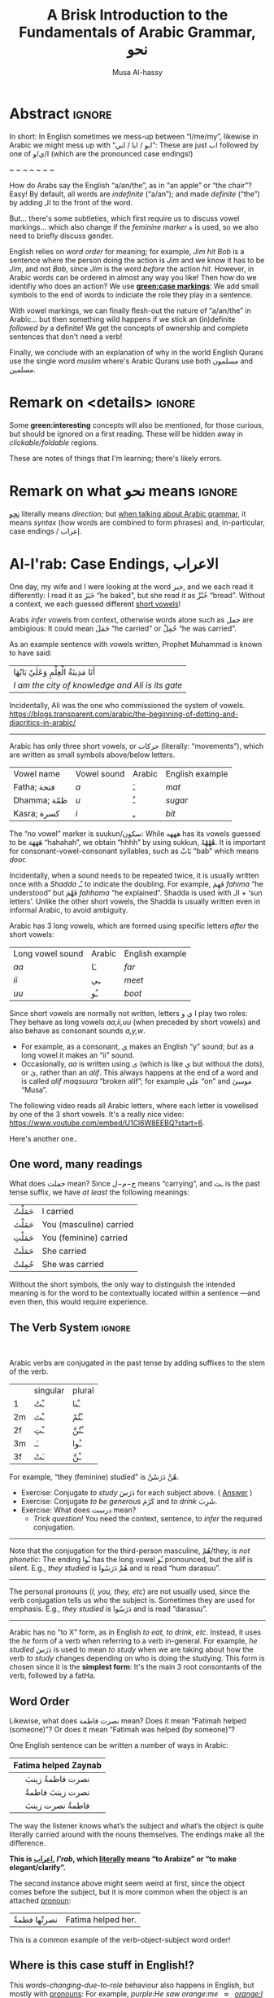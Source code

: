 #+title: A Brisk Introduction to the Fundamentals of Arabic Grammar, نحو
#+author: Musa Al-hassy
#+email: alhassy@gmail.com
#+filetags: arabic
#+fileimage: arabic-irab.png 100% 100%
#+description: Discovering how to say “a/an/the” in Arabic leads onto a zany adventure into case markings, gender, annexation, non-verbal sentences, plurals, and concludes with whether “Muslims” is مسلمون or مسلمین ---it's both!

* Abstract                                                           :ignore:

# I'd like to discuss the importance of Arabic's short vowels and their use to give Arabic flexible word order.

In short: In English sometimes we mess-up between “I/me/my”, likewise in Arabic we might mess up with “ابو / ابا / ابي”:
These are just اب followed by one of ا/ي/و (which are the pronounced case endings!)

#+begin_center
~ ~ ~ ~ ~ ~ ~
#+end_center

 How do Arabs say the English “a/an/the”, as in “an apple” or “the chair”? Easy! By default, all words are /indefinite/
 (“a/an”); and made /definite/ (“the”) by adding الـ to the front of the word.

 But... there's some subtleties, which first require us to discuss vowel markings... which also change if the /feminine
 marker/ ة is used, so we also need to briefly discuss gender.

English relies on /word order/ for meaning; for example, /Jim hit Bob/ is a sentence where the person doing the action is
/Jim/ and we know it has to be /Jim/, and not /Bob/, since /Jim/ is the word /before/ the action /hit/. However, in Arabic words can
be ordered in almost any way you like! Then how do we identifiy who does an action? We use *[[green:case markings]]*: We add small
symbols to the end of words to indiciate the role they play in a sentence.

With vowel markings, we can finally flesh-out the nature of
“a/an/the” in Arabic... but then something wild happens if we stick
an (in)definite /followed by/ a definite! We get the concepts of ownership and complete sentences that don't need a verb!

Finally, we conclude with an explanation of why in the world English Qurans use the single word /muslim/ where's Arabic
Qurans use both مسلمون and مسلمين.

* Remark on <details> :ignore:
Some *green:interesting* concepts will also be mentioned, for those curious, but should be ignored on a first
reading. These will be hidden away in /clickable/foldable/ regions.

These are notes of things that I'm learning; there's likely errors.

* Remark on what نحو means :ignore:

[[https://en.wiktionary.org/wiki/%D9%86%D8%AD%D9%88][نحو]] literally means /direction/; but [[https://altaysir.wordpress.com/2010/09/22/pkik9-ce/][when talking about Arabic grammar]], it means /syntax/ (how words are combined to form
phrases) and, in-particular, case endings / إعراب.

* Al-I'rab: Case Endings, الاعراب
:PROPERTIES:
:CUSTOM_ID: Al-I'rab-Case-Endings-الاعراب
:END:

One day, my wife and I were looking at the word خبز, and we each read
it differently: I read it as خَبَزَ “he baked”, but she read it as خُبْزْ
“bread”. Without a context, we each guessed different [[doc:arabic-vowels][short vowels]]!

# NOTE: The following block was copy/pasted from ~/blog/posts/arabic-glossary.org
#+begin_details "Tell me more about vowels!"
Arabs /infer/ vowels from context, otherwise words alone such as حمل are ambigious: It could mean حَمَلَ “he carried” or حُمِلْ
“he was carried”.

As an example sentence with vowels written, Prophet Muhammad is known to have said:
| أنَا مَدِينَةُ الْعِلْمِ وَعَلَيٌ بَابُهَا                                |
| /I am the city of knowledge and Ali is its gate/ |

Incidentally, Ali was the one who commissioned the system of vowels.
https://blogs.transparent.com/arabic/the-beginning-of-dotting-and-diacritics-in-arabic/

------------------------------------------------------------------------------------------------------------------------
Arabic has only three short vowels, or حركات (literally: “movements”), which are written as small symbols above/below
letters.

| Vowel name  | Vowel sound | Arabic | English example |
| Fatha;  فتحة  | /a/           | ـَ       | /mat/             |
| Dhamma; ظمّة  | /u/           | ـُ       | /sugar/           |
| Kasra; كسرة  | /i/           | ـِ       | /bit/             |

The “no vowel” marker is suukun/سكون: While هههه has its vowels guessed to be هَهَهَهَ “hahahah”, we obtain “hhhh” by using
sukkun, هْهْهْهْ. It is important for consonant-vowel-consonant syllables, such as بَابْ “bab” which means /door./

Incidentally, when a sound needs to be repeated twice, it is usually written once with a /Shadda/ ـّـ to indicate the
doubling.  For example, فَهِمَ /fahima/ “he understood” but فَهَّمَ /fahhama/ “he explained”. Shadda is used with الـ + ‘sun
letters’. Unlike the other short vowels, the Shadda is usually written even in informal Arabic, to avoid ambiguity.


Arabic has 3 long vowels, which are formed using specific letters /after/ the short vowels:
 | Long vowel  sound | Arabic | English example |
 | /aa/                | ـَا      | /far/             |
 | /ii/                | ـِي      | /meet/            |
 | /uu/                | ـُو      | /boot/            |

Since short vowels are normally not written, letters ا ي و play two roles: They behave as long vowels /aa,ii,uu/ (when
preceded by short vowels) and also behave as consonant sounds /a,y,w/.
 + For example, as a consonant, [[https://arabic.fi/letters/74][ي]] makes an English “y” sound; but as a long vowel it makes an “ii” sound.
 + Occasionally, /aa/ is written using ی (which is like ي but without the dots), or یٰ, rather than an
   /alif/. This always happens at the end of a word and is called /alif maqsuura/
   “broken alif”; for example علی “on” and موسیٰ “Musa”.

The following video reads all Arabic letters, where each letter is vowelised by one of the 3 short vowels. It's a really
nice video: https://www.youtube.com/embed/U1Cl6W8EEBQ?start=6.
#+end_details

Here's another one..
** One word, many readings
What does حملت mean? Since ح−م−ل means “carrying”, and ـت is the past tense suffix, we have /at least/ the following meanings:
| حَمَلْتُ | I carried               |
| حَمَلْتَ | You (masculine) carried |
| حَمَلْتِ | You (feminine) carried  |
| حَمَلَتْ | She carried             |
| حُمِلتْ  | She was carried         |

Without the short symbols, the only way to distinguish the intended
meaning is for the word to be contextually located within a sentence
---and even then, this would require experience.

** The Verb System                          :ignore:

#+html: <br>
#+begin_details "Tell me more about how verbs change, conjugate!"
Arabic verbs are conjugated in the past tense by adding suffixes to the stem of the verb.
|    | singular | plural |
| 1  | ـْتُ       | ـْنا      |
| 2m | ـْتَ       | ـْتُمْ      |
| 2f | ـْتِ       | ـْتُنَّ     |
| 3m | ـَـ        | ـُوا      |
| 3f | ـَتْ       | ـْنَّ  |

For example, “they (feminine) studied” is هُنَّ دَرَسْنَّ.
# *Exercises!*
+ Exercise: Conjugate /to study/ دَرَسَ for each subject above.
  ( [[http://allthearabicyouneverlearnedthefirsttimearound.com/p1/p1-ch3/verbs-past-tense-and-the-accusative-case/][Answer]] )
+ Exercise: Conjugate /to be generous/ كَرُمَ and /to drink/ شَرِبَ.
+ Exercise: What does درست mean?
  - /Trick question!/ You need the context, sentence, to /infer/ the required
    conjugation.
# #+begin_details Solutions
# TODO
# #+end_details
#

--------------------------------------------------------------------------------

Note that the conjugation for the third-person masculine, هُمْ/they,
is /not phonetic/: The ending ـُوا has the long vowel ـُو pronounced, but the alif is silent. E.g., /they studied/ is هُمْ دَرَسُوا
and is read “hum darasuu”.

--------------------------------------------------------------------------------

The personal pronouns (/I, you, they, etc/) are not usually used, since the verb conjugation tells us who the
subject is.  Sometimes they are used for emphasis.
E.g., /they studied/ is دَرَسُوا
and is read “darasuu”.

--------------------------------------------------------------------------------

Arabic has no “to X” form, as in English /to eat, to drink, etc/.  Instead, it uses the /he/ form of a verb when referring
to a verb in-general.  For example, /he studied/ دَرَسَ is used to mean /to study/ when we are taking about how the verb /to
study/ changes depending on who is doing the studying. This form is chosen since it is the *simplest form*: It's the main 3
root consontants of the verb, followed by a fatHa.


#+end_details

** Word Order

Likewise, what does نصرت فاطمة mean? Does it mean “Fatimah helped (someone)”? Or does it mean “Fatimah was helped (by
someone)”?


One English sentence can be written a number of ways in Arabic:

|         <c>          |
| Fatima helped Zaynab |
|----------------------|
|    نصرت فاطمةُ  زينبَ     |
|     نصرت زينبَ فاطمةُ     |
|     فاطمةُ نصرت زینبَ     |


The way the listener knows what’s the subject and what’s the object is quite literally carried around with the nouns
themselves. The endings make all the difference.
#+begin_center
#+begin_green
*This is [[http://ejtaal.net/aa/#hw4=715,ll=2080,ls=5,la=2863,sg=701,ha=473,br=634,pr=104,vi=257,mgf=593,mr=420,mn=911,aan=407,kz=1608,uqq=237,ulq=1202,uqa=286,uqw=1064,umr=711,ums=591,umj=524,bdw=587,amr=425,asb=640,auh=1033,dhq=365,mht=591,msb=159,tla=70,amj=516,ens=28,mis=1439][اعراب]], /I'rab/, which [[https://en.wiktionary.org/wiki/%D8%B9_%D8%B1_%D8%A8#Derived_terms][literally]] means “to Arabize” or
“to make elegant/clarify”.*
#+end_green
#+end_center

The second instance above might seem weird at first, since the object comes before the subject, but it is more common
when the object is an attached [[doc:arabic-pronouns][pronoun]]:
| نصرتْها فطمةُ | Fatima helped her. |

This is a common example of the verb-object-subject word order!

** Where is this case stuff in English!?

This /words-changing-due-to-role/ behaviour also happens in English, but mostly with [[doc:arabic-pronouns][pronouns]]: For example, /purple:He saw
orange:me   ≈   [[orange:I]] was seen by purple:him/.
# |   *purple:He* saw *orange:me*.         |
# | ≈ *[[orange:I]]* was seen by *purple:him*. |

In English, there are 3 ways to refer to oneself: *[[green:I]], red:me, blue:my*.
For example,
| *blue:My* cat saw *red:me*, and *[[green:I]]* jumped!  |
Here's the rules:
- /(Nominative!)/ When I am doing something, I say: *[[green: I did it.]]*
- /(Accusative!)/ When something is being done to me, I say: *[[red: It was done to me.]]*
- /(Genitive!)/ When I have an item, I say: *[[blue: My thing....]]*

So the word used to refer to /myself/ changes depending on what is happening *green:by* me, *red:to* me, or *blue:of* me / what I
own.

#+begin_details "Um, actually there's a 4th way: myself!"
/Myself/ is the forth way to refer to oneself in English. Like *red:me*, it is used when something is being done to me /such that/
the person doing the action is also me ...err, myself.

Here are some examples,
| I care for myself, by running everyday. |
| I describe myself as happy.             |
| I like myself.                          |

# Only use “myself” if you've used “I”.
#
As a rule of thumb, /myself/ should only be used if /I/ is used in the same sentence. Otherwise, just use /me/.
#+end_details
** So, what's the deal?

Just as people dress according to roles or occassions (such as a
suit at work and pajamas in bed), so too Arabic words have
different case endings, التشكيلُ, to show their roles within a
sentence.

Roles are indicated by the vowel sign on the final letter of a word.
   |----------------------------------+--------------+-------------------------|
   | Role                             | Ending Vowel | Case (Grammatical Name) |
   |----------------------------------+--------------+-------------------------|
   | [[green:Subject; the one doing an action]] | ـُــ            | مرفوع / green:Nominative |
   | [[red:Object; the one being acted upon]] | ـَــ            | منصوب / red:Accusative  |
   | [[blue:Owner of a thing]]        | ـِــ            | مجرور / blue:Genitive     |


# The endings change depending on the function of the noun in a sentence /and/ whether it is definite or indefinite.

*Nunation/تنوين/Tanween:* When the word is indefinite, one “doubles” the symbols, which causes an extra /-n/ sound to each
vowel: u ـُـ, a ـَـ, i ـِـ are replaced by un ـٌـ, an ـًـ, in ـٍـ. (If a word does not end in ة, the ـًـ ending is written اً.)
This is all covered below.

** Formality: When do we see these markings?

Depending on the formality of some Arabic text, such as Classical Arabic or Quranic Arabic, you might see and hear
additional grammatical endings.

In this article, we'll see that these endings ---even when not explicitly written as markings---
do alter the writing of words in certain situations. For example,
درست كتابا has its markings guessed to be
دَرَسْتُ كِتَاباً */“[[green:I]] studied [[red:a book]]”/* ---the extra alif is really the alif-tanween of the accusative case, اً.

** /I can't live without vowels!/ Yes, you can! 💪

What do you think the following English sentences say?

#+begin_spoiler orange
#+begin_quote
- Y cn prbbly rd ths sly dspt th lck f vwls!

  ((You can probably read this easily despite the lack of vowels!))

+ Ys, y cn lv wtht vwls! Y cn vn wrt nglsh wtht thm; t nly nds sm prctc nd th rslt s drstclly shrtr sntncs! f nd b, lk Arbc, s vwls nly whn thr s mbguty.

  ((Yes, you can live without vowels! You can even write English without them; it only needs some practice and the result is drastically shorter sentences! If need be, like Arabic, use vowels only when there is ambiguity.))
#+end_quote
#+end_spoiler

It might seem weird, for an English speaker, for vowels to be left-out, but conversely an Arabic speaker might think it's
extra effort in English to write out every vowel. It's different cultures, and traditions.

Just as it's a bit funny to drop the vowels in English, we can drop the dots in Arabic and the result is still somewhat
readable! In-fact, old Arabic did not have dots written down!
#+html: <center> <img src="https://qph.cf2.quoracdn.net/main-qimg-f160b4120fb65f79b12bb123b2530e45-pjlq">
#+html: <br><small> Translation: <em> Do you know that you can read complete passage without points? Because you are able to understand words through the context of the sentences, and the proof is that you have just read this passage.</em> </small>
#+html: <center> <small> <a href="https://qr.ae/pvlDtg"> Source </a> </small> </center>
** TODO COMMENT pausal form                                                    :LowPriority:

keep in mind in Arabic the last letter you stop on is normally turned to sukuun.

eg. school (مدرسةَ) it has a tanween, but when stopped on, the last letters tashkeel is ignored, so it sounds like (مدرسه).

* ة ---Gender and “tied-up t/ت”
Arabic nouns (words that name people, objects, or ideas) are classified as
/masculine/ مُذَكَّر (“mudhakkar”) or /feminine/ مُؤَنَّث (“mu'annath”).
This classification affects how other words in a sentence are written, just as action words or descriptive words.

#+begin_box "Arabic Gender Rule"
# There's a simple rule-set to determine the category of a word:

In general, /if a word ends in ة or refers to a female _person_, then it is a feminine word; otherwise it is a masculine
word./

In more detail:
1. Words that end with the “feminine ending marker” ة are مُؤَنَّث.
   - The ة is known as the /Taa Marbuta/ (literally: “tied-up ت”) and it is pronounced as a short vowel /a/ sound.

2. Words referring to female /people/ but not ending in ة are مُؤَنَّث.

3. Most country names, natural features, and parts of the body that come in pairs are مُوَّنَّث.

4. Everything else is مُذَكَّر
#+end_box

[[card:Let's take a break]] Using the above rules, guess the genders of the following words. /Hover/click on the
*orange:orange* box to show the answer/.
#+begin_spoiler orange
| Word       | Gender     | Explanation            |
|------------+------------+------------------------|
| سيّارة /car/    | (( مُؤَنَّث ))  | (( See Rule-1 above )) |
| حقيبة /bag/    | (( مُؤَنَّث ))  | (( See Rule-1 above )) |
| خالة /aunt/    | (( مُؤَنَّث ))  | (( See Rule-1 above )) |
| بنت /girl/    | (( مُؤَنَّث  )) | (( See Rule-2 above )) |
| اُّمّ /mother/   | (( مُؤَنَّث  )) | (( See Rule-2 above )) |
| رجل /leg/    | (( مُؤَنَّث  )) | (( See Rule-3 above )) |
| شمس /sun/    | (( مُؤَنَّث  )) | (( See Rule-3 above )) |
| صحراء /desert/ | (( مُؤَنَّث  )) | (( See Rule-3 above )) |
| مصر /Egypt/  | (( مُؤَنَّث  )) | (( See Rule-3 above )) |
| أب /father/  | (( مُذَكَّر  )) | (( See Rule-4 above )) |
| بيت /house/   | (( مُذَكَّر  )) | (( See Rule-4 above )) |
| كتاب  /book/ | (( مُذَكَّر  )) | (( See Rule-4 above )) |
#+end_spoiler
# I'm intentionally keeping these ordered: That way they can  be used as “examples” when one hovers over them, and again
# as “puzzles”.

#+begin_details "Quranic Quandary: خَلِیفَة"
There are a few masculine words with the ة ending, but the only common on is خَلِيفَة “khalifa”. In the Quran this word has
the strict seance of /successor/ or /viceroy/. In later times, this was generalised to /caliph/.
#+end_details

** On the nature of /tied-up-t/

Taa Marbuta ة is a formed by taking the ends of ت and tying-them together to get ة.
(/Note: ت is also known as “ta mabsuta”, which literally means the “happy t” since the letter ت looks like a smiling face “🙂”)/
# ة only appears at the end of ism's/nouns/adjectives, never on verbs.


Examples:

   | 0. | grandfather           | جَدّ    | “jadd”             |
   | 1. | grandmother           | جَدَّة    | “jadda”            |
   | 2. | a grandmother         | جَدَّةً    | “jaddatan”         |
   | 3. | my grandmother        | جَدَّتي   | “jaddaty”          |
   | 4. | grandmothers          | جَدَّات  | “jaddaat”          |
   | 5. | the boy's grandmother | جَدَّةُ الولد | “jaddatu al-walad” |


+ Example #1 ::
  The Taa Marbuta is special in contrast to the other letters: It can only be written at the end of a word, either
  unjoined as ة or joined as ـَـة:
  - It is purely a grammatical letter, it has no sound!
    + It is the ending of most singluar feminine nouns/adjectives, or nouns referring to female people.
  - It /always/ follows a Fatha vowel, as in جدَة or غرفَة, and so people would say ة makes a short /a/ sound ---but this is
    really due to the vowel that always comes before ة!

+ Example #0 changes to #1 :: *[[green:As a suffix, ـَـة / ة is used to make feminine adjectives or nouns from masculine ones.]]*

+ Examples #2 and #3 :: It becomes “untied/opened ت” when suffixes/endings are added.
  - The formal indefinite, Example #2, is discussed below.

+ Example #4 :: A feminine word, ending in ـَـة is made plural by extending the Fatha into a long vowel ـَـا and opening
  the Taa Marbuta into ت.
  # + That is, the feminine plural for nouns in the suffix: ـات‎ (-āt)

+ Example #5 :: When it is followed by another word, the pronunciation of ة is /t/ −-−though the spelling remains
  unchanged. Putting two words beside each other is known as /possession, addition, إظافة/, and it's covered below.
  # In a possession construction, covered below, the pronunciation of ة is /t/ −-−though the spelling remains unchanged.

#+begin_details "ة has a number of other interesting uses"

+ It forms singulatives from collectives ::
  From a word that refers to a collection of things, we can refer to
  one of those things by adding ة.

  For example, we get /cow/ بَقَرَة‎ “baqara” from /cows/ بَقَر‎ “baqar”; and we get /tree/ شَجَرَة‎ “shajara” from /trees/ شَجَر‎ “shajar”.

  It is used this way to indicate /one of something/.  For example, from /watermelon/ بطيخ and /carrot/ جزر we obtain /one
  watermelon/ بطيخة and /one carrot/ جزرة.

+ It forms instances from general verbal nouns ::
  We can refer to a single instance of an action by adding ة.

  For example, we get /a smile/ اِبْتِسَامَة‎ “ibtisama” from /smiling/ اِبْتِسَام‎ “ibtisam”;
  and /an uprising/  اِنْتِفَاضَة‎ “intifatha” from /rising up/ اِنْتِفَاض‎ “intifith”.

+ It forms nouns referring to devices from occupational/characteristic nouns and adjectives ::

  For example, /tank/ دبابة “dabbaba” from /crawler/ دباب “dabab”; and /printer (device)/ طَابِعَة‎ “tabi'a” from /printer (person)/
  طَابِع‎ “tabi'”.
#+end_details


** Grab a snack and watch these helpful videos, card:Yes!

#+begin_parallel 3

#+html: <center>What is ة<iframe width="70%" src="https://www.youtube.com/embed/dymgNFPsm8Y" title="YouTube video player" frameborder="0" allow="accelerometer; autoplay; clipboard-write; encrypted-media; gyroscope; picture-in-picture" allowfullscreen></iframe></center>

#+html: <center>Everything about ة<iframe width="70%" src="https://www.youtube.com/embed/nuX9tK6vV84" title="YouTube video player" frameborder="0" allow="accelerometer; autoplay; clipboard-write; encrypted-media; gyroscope; picture-in-picture" allowfullscreen></iframe></center>

#+html: <center>Body parts in Arabic, fun!<iframe width="70%" src="https://www.youtube.com/embed/VBjlmwF99OI" title="YouTube video player" frameborder="0" allow="accelerometer; autoplay; clipboard-write; encrypted-media; gyroscope; picture-in-picture" allowfullscreen></iframe></center>

#+end_parallel

* When do you really know a thing?
You and your friends are talking, and someone says the word /bag/ حقیبة.
Is it a random bag (nonspecific, general, “indefinite”, نَكِرَة), or is it one *you know something* about it (specific,
“definite”, مَعْرِفَة)?

| An item           |           | Do we know to whom it belongs?                    |
|-------------------+-----------+---------------------------------------------------|
| a bag             | حقیبة       | 🤷 /It's a random bag!/                             |
| the bag           | الحقیبة      | 😎 /It's the one we're already talking about!/      |
|-------------------+-----------+---------------------------------------------------|
| her bag           | حقیبتها      | 😎 /It belongs to someone we've mentioned already!/ |
|-------------------+-----------+---------------------------------------------------|
| Zaynab's bag      | حقيبة زینب   | 😎 /It belongs to Zaynab!/                          |
| the teacher's bag | حقیبة المُدرّسة | 😎 /It belongs to the teacher!/                     |
| a teacher's bag   | حقيبة مُدرّسة  | 🤷 /It's a bag that belongs to a random teacher!/   |

#+html: <br>
#+begin_box
So, it seems a word can have *exactly one* of “a/the/my”, that is, it can be
either indefinite /with/ tanween, definite with /al/, or possessed (by a pronoun or an Idafa, covered below).
#+end_box

In the rest of this section, we will talk about the first pair of examples.

+ The last group will be covered later on in this article.
+ The middle group, حقیبتها, is just /bag/ along with the [[doc:arabic-pronouns][pronoun]] /her/ added to the end, and the ة opens-up into a ت as
  discussed already. There's not much here, besides reviewing Arabic [[doc:arabic-pronouns][pronouns]].

  #+begin_details "Tell me more about pronouns!"

   Personal pronouns are the equivalent of the English /I, we, you she, he, .../.

   |    | singular      | plural      |
   | 1  | أنا     /I/       | نَحْن   /we/     |
   | 2m | أَنْتَ    /you/     | أَنْتُم   /you/    |
   | 2f | أَنْتِ    /you/     | أَنتُن   /you/    |
   | 3m | هُوَ     /he/it/   | هُم    /they/  |
   | 3f | هِيَ     /she/it/ | هُنَّ     /they/ |

   When *I* am talking, the speaker is the “first person” (“1”);
   when taking *about you*, then you are the “second person”
   and may be masculine (“2m”) or feminine (“2f”), or a group of you (“plural”);
   finally, when talking about someone who is *not here* in the conversation,
   they are in the “third person” (“3m, 3f”).

   --------------------------------------------------------------------------------

    Possessive pronouns are the equivalent of the English /my, his, ours, .../.
    In Arabic, they are *joined to the end* of a word: For example,
    /house/ بیت becomes /my house/ بیتِي.

    Here are the attached possessive pronouns:

    |    | singular | plural |
    | 1  | ـِي        | ـنَا      |
    | 2m | ـكَ       | ـكُمْ     |
    | 2f | ـكِ       | ـكُنَّ    |
    | 3m | ـَهُ        | ـهُمْ     |
    | 3f | ـَهَا        | ـهُنَّ     |

    Exercise: Add these endings to the word /house/; for example, /my house/ بیتِي.

    :Broken_examples:
    /Warning!/ Shown is the nominative ending ـُـ, in 5 places above, but this can change to the genitive ending ـِـ or the
    accusative ending ـَـ. This, of-course, changes pronunciation.
    | I saw his house.    | . رأیتُ بیته  | ra'tu bayta-/ha/ ?? |
    | His house is large. | . بیتهُ كبیرُ | bayta-/hu/ kabeeru |
    |                     |          |                  |
    :End:
    #+end_details
** Tanween, /Formally/ Indefinite, نَكِرَة: “a/an” or “un” ـٌــ

Technically, Arabic does not have an indefinite article like English's /a/an/.  Instead, indefininte/nonspecific words
have /doubled case markings/: So instead of ـِـ ـُـ ـَـ we have ـٍـ ـٌـ ـًـ, where the second marking is pronounced as a ن/n
sound.  This is known as تنوین/Tanween, or /nunation/, which means /pronouncing the letter ن at the end of a word/, or /putting a nun/ن on/.
(Often the double ـُـ is written as one ـُـ with a tail: ـٌـــ.)

| English | Arabic | Transliteration | Explanation                                    |
|---------+--------+-----------------+------------------------------------------------|
| a boy   | ولدٌ     | walad-un        | Nomative ـٌـ; a boy is doing something           |
| a book  | كتابٍ    | kitaab-in       | Genitive ـٍـ; a book is being owned              |
| a car   | سيّارةً    | sayarat-an      | Accusative ـًـ; something is happening to a car  |
| a book  | كتاباً     | kitaab-an       | Accusative ـاً; something is happening to a book |

+ Notice that if a noun ends in ة “tied-up t”, the /t/ is actually pronounced before the Tanween.
+ Secondly, unless a word ends in ة or ی or ـاء, then double-fatha ـًـ has to be written on an alif as اً. This alif is a
  spelling convention; it is not pronounced; unlike case markings, it is always written (e.g., كتابا possibly without
  the ـًـ).

** Definite, مَعْرِفَة - “the” or “al”  الـــ

There is no indefinite article equivalent to the English “a/an”.  However, the large majority of nouns and adjectives
have /tanween/ (the addition of the sound /n/) to the final vowel of a word) to indicate that the word is indefinite:

| a reward     | أجْرٌ | ajurn    |
| a sign/verse | آيْةٌ  | ayatun   |
| a recitation | قُرْآنٌ | qur'anun |

#+html: <br>
#+begin_details "What is آ ?"
It has become standard for a hamza followed by a long /aa/ sound to be written as two /alifs/, over vertical and on
horizontal: آ. This is known as the *alif madda*.

This was already discussed in: http://alhassy.com/arabic-roots#Arabic-has-112-symbols-and-112-sounds
#+end_details

However, in everyday, non-vowelised, Arabic there is no separate word/marking for “a/an”, as in “a chair” or “an apple”.
- By default, words are /indefinite/: For example, مكتب means “an office”, even though there is no separate word for the
  “an”.
- To make a noun /definite/ we add الـ “al” /joined/ to it, which means “the”.
  For example:
  |   “the office”     |
  | ≈ “the” ⇸ “office” |
  | ≈  ال ⇷ مكتب        |
  | ≈  المكتب            |

  #+begin_details "What are directed additions ⇸ and ⇷?"
  I will use /directed addition symbols/ ⇸ and ⇷ to mean the same
  as “+” but also to indicate the direction one should read it.
  For example, /X + Y/ could mean /X Y/ in English's left-to-right reading, but it could also mean /Y X/ in Arabic's
  right-to-left reading. Whereas /X ⇷ Y/ can only mean /X Y (read right-to-left)/.
  #+end_details

Frequently, the sound of الـ /al/ may have both the /a/ sound, the /l/ sound, or both sounds change!
The rules are pretty simple.
- These are changes in pronunciation /only/, the spelling of “al” الـ doesn't change.
#+begin_details "ٱلْـ / Elision: The “a” of “al” الـ is silent if the previous word ends in a vowel"

If الـ “al” comes directly after a vowel, the “a” of “al” الـ will drop out, or elide, leaving just the “l” sound. This
only affects pronunciation and not the spelling.

For example,
| the house    | البيت   | “al-bayt”   |
| in the house | في البيت | “fi l-bayt” |
#+end_details

#+begin_details "Assimilation: The Sun Letters Assimilate the “l” of “al” الـ"

Nouns starting with certain letters of the Arabic alphabet cause the pronunciation of “al” الـ to change: The “l” sound
becomes the same as the first sound of the noun. This double-pronunciation of the first letter of the noun is indicated
with a Shadda ـّـ symbol, if vowel marks are written.

For example,
| a car   | سيّارة  | “sayyara”   |
| the car | السّيّارة | “as-sayyara” |

Notice that السّيّارة is *not* read “al-sayyara”! The “l” sound changes to be the sound of the first letter of سيّارة, namely
“s”.

Likewise, /a river/ is نهر whereas /the river/ is النّهر “an-nahr”.

--------------------------------------------------------------------------------

The letters which cause this pronunciation assimilation are called
*sun letters*, الحروف الشمسية “al-huruf ash-shamsiyya”, as ش/sh is itself an assimilating letter. Half of Arabic's 28 letters are Sun Letters.
The remaining half of the letters are called Moon Letters,
الحروف القمرية “al-huruf al-gamariyya”, as ق/G is not an assimilating letter.

+ ☀️ Sun Letters :: ت ث د ذ ر ز س ش ص ض ط ظ ل ن
+ 🌙 Moon Letters :: ا ب ج ح خ ع غ ف ق ك م ه و ي

Just as we use a shadda ـّـ on a sun letter, we place a sukoon ـْـ on the ل when it comes after moon letters: For example,
اَلْقمر “al-qamar” ---the sukoon gives us a slight pause after the “l” sound.
#+end_details

The above two rules are explained by the following theoretical justification.
#+begin_details "Um, actually the definite article is really just لْ" :title-color blue
In fact, the definite article is in essence simply a لْ, an “l” sound. But as Arabic phonetic theory holds that words
cannot begin with an unvowelled consonant, the vowel /a/ (Fatha) is added to the لْ to give اَلْ, /al/. Theory holds that this
/a/ vowel is not an integral part of the definite article and is required when no other vowel precedes the article
/l/. In effect this means that the added vowel is only at the beginning of a sentence. In other places, the vowel Fatha is
replaced by a “joining sign” (/wasla/) to obtain ٱلـ, which tells you to link the /l/ of the definite article to the final
vowel of the preceding word.

In short, you will find اَلْـ at the beginning, and ٱلْـ elsewhere in the sentence. The use of the two can be seen as
follows:

| the clear book | اَلْكِتَابُ ٱلْمُبِينُ | al-kitab-u l-mubeen-u

Note: In front of Sun Letters, اَلـ is written with /no sukkun/ on the ل, since there is no pause on the ل; in-fact the ل
is assimilated and makes a different sound altogether.

We will get to sentence formation, later below.
#+end_details


Exercise: From your knowledge of /pronunciation/ of ة and the two special pronunciation rules of الـ, guess how the following
would be read.
#+begin_spoiler green
| السَّيَّارَةُ الجَدِيْدَة                      |
| (( as-sayyara-tu l-jadded-a )) |
#+end_spoiler

--------------------------------------------------------------------------------

Remember: Since tanween indicates indefiniteness, a definite word /cannot/ have tanween!
| a boy   | ولدٌ | “walad-un”   |
| the boy | الولدُ | “al-walad-u” |

#+html: <br>
#+begin_details Quranic Quandary: اَل ⇷ ل = اَلّ
In the Quran, when the definite article is prefixed to a word
beginning with ل, only one ل is written. For example,
| the night | اَلَّیْلُ | al-laylu

This is not normally the case in modern Arabic.
#+end_details
* Idafa: (In)definite /followed/ by definite
** Possession: /Addition/ إظـافـة “idafa”

| What happens when you stick two nouns together? What about definiteness? |

Arabic expresses possession by placing two nouns next to each other: red:possessor  ⇷ green:possessed (read /right-to-left/).
This is إظـافـة, which literally means /addition/.

#+begin_parallel 3
| 1. red:Anwar's green:book |
| ≈  green:كتاب red:أنور  |

# Force a column break
#+html: <hr style="border:none; height:40px">
| 2. [[green:the manager]] of [[red:the department]] |
| ≈ [[red:the department's]] green:manager    |
| ≈ green:مدير red:القسم                      |

| 3. [[green:the manager]] of [[red:<em>a</em> department]] |
| ≈  [[red:<em>a</em> department's]] green:manager |
| ≈  green:مدير red:قسم                       |

#+end_parallel

Since *the* green:possessed item is /known/ to belong to the red:possessor, the English translations all use “the” before
the green:possessed item: /The [[green:X]] of [[red:Y]]/. That is, just as in English /red:Y's [[green:X]]/ means /X/ is known to
_definitely_ belong to /Y/, Arabic treats the green:possessed word in an إظافة as “definite in meaning” (even though it is
not “definite in form; has no الـ”); see example #3 above.

#  That is, green:possessed items are definite (and so cannot carry tanween).

The /result/ of an addition, إظافة, is noun phrase which itself can be the red:possessor of something else. Whether this
/result/ is definite or not is determined by whether the /final/ noun in the إظافة is definite or not; see example #2 above.


# #+begin_quote
#  /So, when you place two nouns next to each other, you get إظافة./
#  #+end_quote
# Moreover, by the previous discussion, there are only two kinds:
# | 1. [[red:Y]] [[green:X]] ≈ the X of /a/ Y |
# | 2. [[red:Yالـ]] [[green:X]] ≈ the X of /the/ Y  |

#+begin_details More Examples!

|          <c>           |   <c>   |
|                        |         |
| the people of the book | اَّهْلُ ٱلْكِتَابِ |
|     Allah's mercy      | رَحْمَةُ ٱللَّهِ  |
|                        |         |
|     Mohammed's car     | سَيَّارَة مُحَمَّد  |
|      Ali's table       | طَاوِلَة عَلِي  |
|                        |         |
|      Sarah's job       | وَظِيْفَة سَارَة |
|      Yemen's map       | خَرِيْطَة اليَمَن |
|                        |         |
|     the house yard     | سَاحَة البَيْت |
|      the bedroom       | غُرْفَة النَّوْم |
|                        |         |
|   my brother's watch   | سَاعَة أخِي  |
|     my mum's aunt      | خَالَة أُمِّي  |
#+end_details

The /result/ of an addition, إظافة, is noun phrase which itself can be the red:possessor of something else. As such, we
can repeat the إظافة construction onto itself a number of times:
|   the son of the manager of the sales department                  |
| ≈ [[green:the son]] of [[red:(the manager of (the department of sales))]] |
| ≈ green:ابن [[red:مدير قسم المبيعات ]]

:useless:
Since there are two nouns, and each noun can have an الـ /or/ not,
there /seem/ to be a total of 4 different subcategories:
| green:سيارة red:ولد  | /the car of a boy/   |
| green:سيارة red:الولد  | /the car of the boy/ |
| green:السيارة red:ولد | Nonsense!          |
| green:السيارة red:الولد | Nonsense!          |
:end:

#+html: <hr>

#+begin_details "Idiomatic uses of Idafa"

1. The use of 2 nouns in an idafa to represent an idea that has to be translated as a noun and a qualifying
   adjective. Duh, that's the whole point of idafa with adjectives, to created qualified nouns!

   | قَوْمُ سَوْءٍ            |
   | ≈ people of evil |
   | ≈ an evil people  |

2. The use of certain words, such as /umm, ab, ibn, ahl, saahib, dhu/
   (accusative dhaa, genitive dhii found only with a following genitive) to represent a single idea. lol see #1 above.

   #+begin_parallel 3
   | اِبْنُ ٱلسّبِیلِ           |
   | ≈ son of the road |
   | ≈ traveller       |

   | أَهْلُ بَیْتٍ               |
   | ≈ family of a house |
   | ≈ a household       |

   | ذُو ٱلْفَضْلِ               |
   | ≈ possessed of bounty |
   | ≈ bountiful           |

   #+end_parallel
#+end_details

#+begin_details "“This book!” Demonstratives make definites!"

|                    | “this/these”        | “that/those”    |
| masculine singular | هٰذا     (/haathaa/)    | ذٰلِكَ  (/thaalika/) |
| feminine singular  | هٰذِهِ     (/haathihi/)   | تِلْكَ  (/tilka/)     |
| plural             | هؤَلاءِ    (/haa'ulaa'i/) | أُولئكَ (/'ulaa'ika/) |

Often non-verbal sentences are formed using demonstratives:

| This /is a/ book.    | .هذا كتاب |
| This /is/ my sister. | .هذهِ أُخْتي |
| That /is/ my mother. | .تِلْكَ أُمّي  |

As always, definitness in an Idafa distinguishes between a complete sentence and an adjectival phrase:
| This /is a/ book.   | .هذا كتاب   |
| This book …       | … هذا الكتاب |
| This /is/ _the_ book. | .هذا هو الكتاب |

The first is a sentence, the second is not.  Finally, notice that you need to add the appropriate noun, in this case هو,
if you want to say the sentence /This is _the_ book./
(This is the /Pronoun of Separation/, discussed below.)
#+end_details

#+begin_details "The Pronoun of Separation"

Above we declared
#+begin_center
*Non-verbal Sentences      ≈    [[red:indefinite description]] ⇷ [[green:defininite noun]]*
#+end_center
However, we can have definite predicates in a sentence such as /God is the truth/. To separate a definite predicate from a definite subject, a _third person_ [[doc:arabic-pronouns][pronoun]] (known as /thamir al-fasl/, the
pronoun of separation) is inserted between subject and predicate.
#+begin_center
*Non-verbal Sentences      ≈    [[red:definite description]] ⇷ blue:pronoun ⇷ [[green:defininite noun]]*
#+end_center

| The unbelievers are wrongdoers.     | .اَلْكٰفِرُون ظٰلِمُون    |
| The wrongdoing unbelievers …        | … اَلْكٰفِرُون ٱلظّٰلِمُن  |
| The unbelievers are /the/ wrongdoers. | .اَلْكٰفِرُون هُمُ ٱلظّٰلِمُونَ |

Here is another sentence:
|               <c>               |
|           .اَللّٰهُ هُوَ ٱلتَّوَّابُ            |
| ≈ (Allah) (He) (the relenting). |
|  ≈ Allah is the Relenting one.  |
#+end_details

** Sentences without verbs: Replacing a noun with an adjective

The Idafa construction is about two nouns next to each other; however Arabic has only 3 kinds of words ---in contrast to
English's 8.

| Kind | Description                              |
|------+------------------------------------------|
| اسم   | Nouns, adjectives, adverbs, etc          |
| فعل   | Verbs: action words                      |
| حرف  | Particles, such as prepositions في and علی |

#+html: <br>
#+begin_details "What's an Adjective? Some common adjectives"

Descriptive words such as “beautiful, new, heavy” are known
as /adjectives/ in English.

|             |       |            |
|-------------+-------+------------|
| beautiful   | جميل   | jamiil     |
| ugly        | قبيح    | GabeH      |
|-------------+-------+------------|
| new         | جديد   | jaded      |
| old         | قديم    | Gadeem     |
|-------------+-------+------------|
| heavy       | ثغيل    | thaGeel    |
| light       | خفيف  | khafeef    |
|-------------+-------+------------|
| big / large | كبير    | kabeer     |
| small       | صغير   | sagheer    |
|-------------+-------+------------|
| tall / long | طويل   | Taweel     |
| short       | قصير   | Gaseer     |
|-------------+-------+------------|
| broken      | مكسور  | maksuur    |
| happy       | مسرور  | masruur    |
| famous      | مشهور   | mashHur    |
| married     | متزوج   | mitazawwij |
| suitable    | موناسب | munasib    |
#+end_details

So, what kind of meaning do we get if we replace one of the nouns
in an Idafa construction with an adjective, a descriptive word?
*We get sentences!*
#+begin_center
*Descriptive Phrases      ≈    red:description ⇷ green:noun*
#+end_center

| 1. | (a) beautiful girl    | بنت جميلة   |
| 2. | (a) beautiful river   | نهر جميل   |
| 3. | a beautiful river     | نهرٌ جميلٌ   |
| 4. | the beautiful river   | النهر الجميل  |
| 5. | the beautiful river   | النهرُ الجميلُ  |
| 6. | their beautiful river | نهرهم الجميل |

Notice that the description جميل changes according to what is being described: The first has an extra ة since it's
describing a female, the third (and fifth) has markings that match the markings of what's being described, the fourth (and sixth!)
is definite since it's describing something definite.

#+begin_box Adjective Agreement
Adjectives are placed after the noun they describe, and agree with
the noun in gender, definiteness, number, and case endings.
(/Number/, or /plurality/, is the last thing covered in this article.)
#+end_box

#+html: <br>
#+begin_details "What if I have multiple adjectives?"

Just place them after the noun, as usual, and seperate them with /and/ وَ “wa”. Here's two examples, one definite and the
other indefinite.
| a large new school      | مدرسة كبيرة وَجديدة |
| the beautiful old chair | الكرسي الجميل وَالقديم

In the English *sentence* /Allah is powerful and mighty./, it is necessary to link the adjectives by using /and/. This is
not necessary in Arabic ---even though وَ could be used---, especially when tanween is fully pronounced. For example:
| .اَللّٰهُ قَوِيٌّ عَزِیزٌ                    |
| Allah is powerful and mighty. |
#+end_details

#+html: <br>
#+begin_details "An Exception: Colours as adjectives"

The (masculine) colours are as follows:

| red    | أحمَر  | ahmar   |
| blue   | أزرَق | azraG   |
| green  | أخضَر | akhthar |
| yellow | أصفَر | asfar   |
| black  | أسوَد | aswad   |
| white  | أبيَض | abyath  |

1. Notice that all colours start with أ and have a Fatha ـَـ on the next-to-last letter.
2. The feminine versions of colours are formed by pushing the أ to the end، dropping the ء to the floor, and bringing the
  Fatha to the first letter.
  + For example, masculine أحمَر has corresponding feminine
    حَمراء.
    Likewise, we have زَرقاء ، خَضراء ، صَفراء ، سَوداء ، بَيضاء .
3. Even though adjectives must agree with their nouns in case endings, colours are an exception: They always have the ـُـ
   ending, (for both definite /and/ indefinite).
   | a beautiful pen | قلمٌ جميلٌ  | Galam-/un/ jameel-/un/ |
   | a red pen       | قلمٌ أحمرُ   | Galam-/un/ ahmar-/u/   |
   | the red pen     | القلمُ الأحمرُ | al-Galam-/u/ al-ahmar-/u/ |
#+end_details

The rule about agreement in definiteness is crucial, because a definite noun followed by an indefinite adjective is a
complete sentence, not requiring a verb.  That is, mixing definiteness results in /sentences/, complete thoughts.
#+begin_center
*Non-verbal Sentences      ≈    [[red:indefinite description]] ⇷ [[green:defininite noun]]*
#+end_center
For example,
| The river /is/ beautiful. | ≈ | .النهر جميل |
| The river /is/ beautiful. | ≈ | .النهرُ جميلٌ |
| Allah is might.         | ≈ | .اَللّٰهُ عَزِیزٌ  |

Again, since Arabic's word classes put adjectives and nouns in the same group, اسم, we can replace the adjective with a
noun. For example,
| Yusuf /is/ beautiful. | ≈ | .يوسف جميل  |
| Yusuf /is a/ teacher. | ≈ | .يوسفُ مُدَرّسٌ |

Notice how cool that is! Arabic let's us create sentences without an equivalent for /am, is, are/ ---the subject is just
followed by the rest of the sentence. Moreover, notice that since subjects must have the nominative ending ـُـ/ـٌـ, the
rest of the sentence matches in case ---this is the same rule of matching for adjectives! (For this reason, non-verbal
sentences are also called /nominal sentences/.)

Here are some more examples:
| I /am/ busy today.      | .انا مَشْغول الیوم |
| The window /is/ broken. | .الشُّباك مَكْسور |

** TODO كان “I was X” and لِْسَ “I was not X” :ignore:low_priority:

#+html: <hr>

#+begin_details "Laysa: Not-to-be"
If you want to make a nominal sentence negative, you need to use the special verb Laysa.

While Arabic doesn't use a verb “to be” (/is/am/are/) in simple non-verbal sentences,
it does have a verb “to /not/ be”!

We make a sentence, such as /Haani is a doctor/ هاني طبیب, negative by adding
لَیْسَ (and concluding the sentence in the accusative case)
or by adding لِیْسَ…بِـ (and concluding in the genitive case).

| Haani isn't a doctor. |
|. لِیْسَ هاني طبيباً          |
|. لِيْسَ هاني بِطبيب         |

لِيْسَ is unusual because it looks like a past verb, but always has a present meaning:
/Haani _wasn't_ a doctor/ would be لم یكن هاني طبیباً.

However, لِیْسَ does change according to the subject:
|    | singular           | plural              |
| 1  | لَسْتُ     /I'm not/    | لَسْنا     /we're not/    |
| 2m | لَسْتَ     /you're not/ | لَسْتُمْ     /you're not/   |
| 2f | لَسْتِ     /you're not/ | لَسْتُمْ     /you're not/   |
| 3m | لَیْسَ     /he's not/   | لَیْسوا     /they're not/ |
| 3f | لَیْسَتْ    /she's not/   | لَسْنَ     /they're not/  |

Just as in elementary school, we memorised multiplication times in math class;
when learning a new language there are various conjugation tables that must simply
be memorised.

Here's a final example,
| . لَستُ بِمُدرّس         |
| . لَستُ مُدرساً         |
| I'm not a teacher. |
#+end_details

** Describing Possession

Adjectives, descriptive words, come at the end of an Idafa ---even if they describe the first word in an Idafa.

The adjective will match the gender of the noun it is describing,
  and will have الـ if the noun is definite. For example, the presence of ة below is what decides which noun of the
  Idafa is being described.

  | the town's beautiful river | نهر المدينة الجميل |
  | the beautiful town's river | نهر المدينة الجميلة |

--------------------------------------------------------------------------------

Here's a puzzler for you! What does the following sentence mean?

  |    شباك البيت السغير                    |
  | ≈?  the window of the /small/ house |
  | ≈?  the /small/ window of the house |

Answer...
# MA: Need the following on one line for the spoiler to be picked up as a /single/ unit.
#+begin_spoiler  orange
((It's not clear! Such ambiguities also exist in English! For example, “the boy touched the girl with the flower”: Does this mean the boy used a flower to touch the girl, or does it mean the boy touched the specific girl who had a flower with her.))
#+end_spoiler

However... Arabic has markings, or اعراب which literally means
“to make clear, eloquent”. As such, if we use markings, we can remove the ambiguity.
#+begin_box Adjective Agreement
Adjectives are placed after the noun they describe, and agree with
the noun in gender, definiteness, and case endings.
#+end_box

The /second/ noun in an Idafa (and any subsequent nouns) will have
the genetive case ending: Either ـِـ if definite, or ـٍـ if indefinite.
(The case of the first noun will vary depending on the role it plays within the sentence.)

As such, we have:

#+begin_parallel
   |   شباك البيتِ السغيرِ                    |
   |----------------------------------|
   | ≈  the window of the /small/ house |


   | شباكُ البيتِ السغيرُ                      |
   |----------------------------------|
   | ≈  the /small/ window of the house |
#+end_parallel

** TODO COMMENT Idafa -The crucial points to remember :low_priority:

Idafa is used to represent the association of one noun with another,
and is thus described as /the genitive of possession/. (The `genitive' may be a noun or a clause.)

Here are some examples to show how the Idafa works:
| the people of the book | اَّهْلُ ٱلْكِتَابِ |
| Allah's mercy          | رَحْمَةُ ٱللَّهِ  |

The crucial points to remember are:

1. The noun that is followed by this genitive *cannot* take either the definite article or Tanween. As such, a noun cam
   *either* take Tanween *or* have the defininte article *or*
   have a following genitive, but *only one* of these three.

2. The following genitive may be definite or indefinite in meaning.

3. In normal circumstances, *[[green: a noun followed by a genitive is definite in meaning.]]*.

   If an indefinite meaning is required another construction must be used. [The pronoun of separation?]

   To express possession of a noun with an indefinite meaning,
   prepositional constructions with /min/ and /li-/ are used:

   | a group of the faithful | طَائفَةٌ مِنَ ٱلْمُؤمِنِینَ |

** COMMENT Yakuun in nominal sentences       :low_priority:relocate_to_drafs:

You should include the appropriate form of the verb يكون if a sentence requires yuou to use the subjunctive, jussive, or imperative.


* Plurals: /Seeing إعراب in the main script!/

In English to talk about /many/ instance of a “house” or a “mouse” we use the words “houses” and “mice”. In Arabic, one
has to generally learn the plural when learning a word. However, there are two kinds of words that we just add an ending
to form the plural.

** Sound Feminine Plurals

For groups of females, or (female or male) /non-human/ nouns, we form the plural by adding ـَـات at the end of a word ---which is essentially just /expanding/ any existing ـَـة.

| /(female)/ | teacher  | مُدرّسة  | mudarrisa   |
| /(female)/ | teachers | مُدرّسَات | mudarrisaat |
| /(male)/   | animal   | حيوان  | Haywaan     |
|          | animals  | حيوانَات | Haywaanaat  |

Notice that the Arabic word for /animals/ is grammatically feminine.
In-general, the plurals of all non-humans are treated grammatically as /feminine singular/ 🤯 As such, for example,
descriptive words are singular for /animals/, but plural for /teachers/.
#+begin_parallel
| The /(female)/ teachers are beautiful. |
| ≈ المُدرّسَات جميلَات                      |

| The animals are beautiful. |
| ≈ الحيوانَات جميلة                |
#+end_parallel


** Sound Masculine Plural (SMP)

For groups of males, or groups of mixed males & females, we form the plural by adding ـُـونَ at the end of a word when the
word is doing the action (i.e., it's in the /nomiative/ case) and otherwise we add ـِـينَ.

| teacher                | مُدرّس      | mudarris                |
|------------------------+-----------+-------------------------|
| The teacher is here.   | المُدرّسُ هُنا  | al-mudarris-u huna      |
| The teachers are here. | المُدرّسُونَ هُنا | al-mudarris-uuna huna   |
|------------------------+-----------+-------------------------|
| I saw the teacher.     | رأیتُ ٱلمُدرّسِ | r'aytu al-mudrarris-i   |
| I saw the teachers.    | رأيتُ المُدرّسِينَ | r'aytu al-mudarris-iina |


Notice that the Irab in the singular are stretched out in the plural! Super cool stuff!
 + We see this often in the Quran, where God talks about
   مسلمون (Muslims doing something) and
   مسلمين (Muslims having something done to them, or owning something).


    The sound masculine plural is one of the few instances of the
    case ending being written as part of the main script and universally pronounced.

    #+begin_details "Here's another somewhat common one!"

    A few nouns have long final vowels when they are the first element in an Idafa.

    |            | nomative | accusative | genitive |
    |------------+----------+------------+----------|
    | father اب  | أَبُو        | أَبَا          | أَبِي       |
    | brother اخ | أَخُو       | أَخَا         | أَخِي       |

    #+end_details


    Since this plural explicitly indicates a case, either nomative
    with  ـُـونَ and otherwise with ـِـينَ;
    but the /second/ noun (and any subsequent nouns) in an Idafa
    must be in the genetive case. As such, in an Idafa whose /final/ word is a
    sound masculine plural, the ـِـينَ ending is always used.
    Moreover, when this plural is the /first/ word in an Idafa,
    it loses the shared ending ـنَ.
    For example,
    | The boy's teachers are here. | مُدرّسو الولدِ هُنا  |
    | I saw the boy's teachers.    | رأيتُ مُدرّسي الولدِ |

#+html: <br>
#+begin_details "Tell me more about why we lose ـنَ at the start of an Idafa"
In an Idafa, the first noun is definite (even when it does not start with الـ): In /X's Y/, we know that /Y/ belongs to /X/,
and so it's not some arbitrary unknown /Y/. As such, the first noun in an Idafa can only have the defininte case endings ـَ
ـِ ـُ and not the indefinite ones ـَ ـٍ ـٌ . It is for this reason that the final ـنَ ending of the SMP must be dropped when a
SMP is the first noun in an Idafa.


# Sound masculine plurals with a following genitive lose the final nun+fatha. This is best shown with the word ulu, which
# is the plural equivalent of dhu and is found only with a following genitive:

Here's some more examples:
#+begin_parallel
| أُولُو ٱلْأَلبَابِ               |
| ≈ /(literally!)/ possessors of hearts |
| ≈ men of understanding  |


| أُولِي ٱلْأَبْصَارِ                            |
| ≈ /(literally!)/ possessors of sight |
| ≈ men of insight                   |
#+end_parallel

Another example is /Children of Israel/ placed in an Idafa to get
/banu israil/ in the nomiative, and /banii israil/ in the genitive.
# #
# Exercise:
# #+begin_spoiler orange
# | child                          | ((?)) . TODO |
# | Israel                         | ((?)). TODO. |
# |                                |              |
# | I saw the Children of Israel.  | ((?)). TODO. |
# | The Children of Israel saw me. | ((?)). TODO. |
# #+end_spoiler
#

#+end_details

So, the way sound masculine plurals are written is due to the إعراب rules. We started with I'rab and ended with it;
we've come full circle 😊


** "The Dual Also Shows-off إعراب in the main script!"               :ignore:
#+html: <hr>
#+begin_details "Bonus: The Dual Also Shows-off إعراب in the main script!"

Arabic has three notions of /number/:
| Singular | When talking about /one/ thing,            |
| Dual     | When talking about /two/ things,           |
| Plural   | When talking about /three or more/ things. |

The dual is used for both masculine and feminine,
 | you (two) | أَنْتُما |
 | they (two) | هُما |

*[[green:If you want to refer to two people or things (/nouns/), you add the dual ending
ـانِ (“aani”) in the normative case and ـَینِ (“ayni”) in the accusative & genitive cases.]]*
| book كتاب |   | two books  | كتابانِ  |
| city مدینة |   | two cities | مدينتانِ |

The dual ending is also added to adjectives:
| هُناكَ مُمَرّضَتانِ جدیدتانِ في المُسْتشْفَی                    |
| There are two new nurses in the hospital. |
#+end_details

* Appendix: Resources

+ [[http://www.rememberarabic.com/][Remember Arabic | learning grammar through stories]]

  This website consists of fun engaging “stories” towards learning grammatical concepts. Usually with funny little
  drawings. Highly recommend it!

+ [[https://ejtaal.net/aa/#hw4=14,ll=38,ls=1,la=1,sg=20,ha=21,br=26,pr=9,aan=24,mgf=33,vi=51,kz=10,mr=25,mn=1,uqw=106,umr=26,ums=14,umj=34,ulq=247,uqa=17,uqq=2,bdw=h19,amr=h7,asb=h17,auh=h37,dhq=h2,mht=h6,msb=h8,tla=h8,amj=h22,ens=h1,mis=h1][Arabic Almanac]]

  This is an online, interactive, dictionary tool: Enter a root, either in Arabic, or using English letters to sound it
  out, and it will look it up for you in multiple dictionaries!

+ /Arabic Through the Qur'an/ by Alan Jones

  This is a /formidable/ book. I feel that it's targeted towards professional linguists, rather than people who are
  learning by themselves. I would not recommend this book to anyone I know. A few passages from it have been inserted
  into this article, within the folded regions labelled *[[green:Quranic Quandry]]*.

